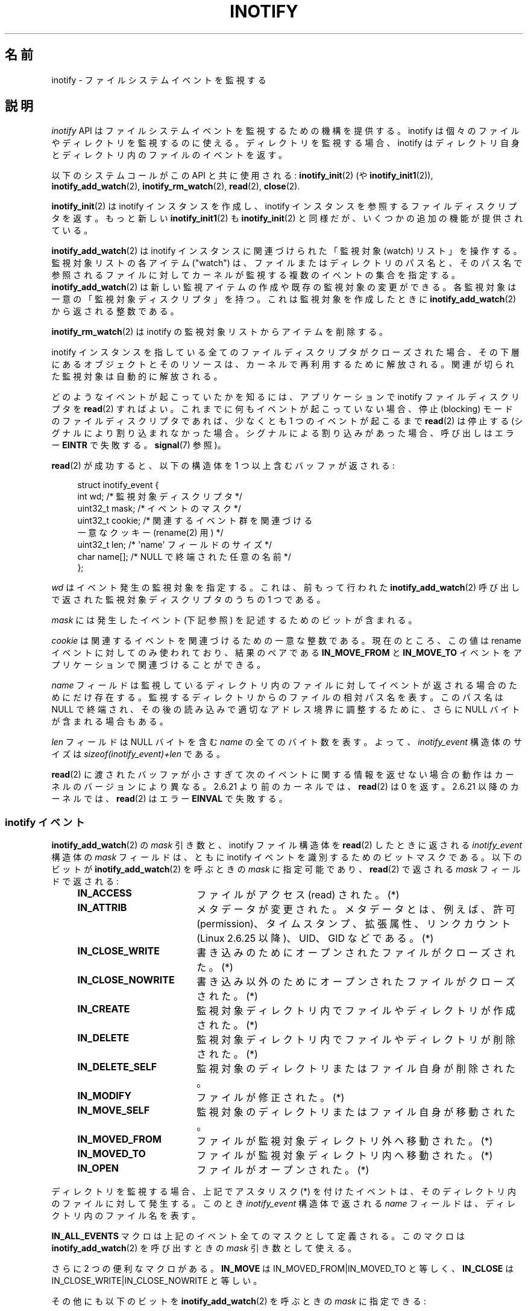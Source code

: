 '\" t
.\" Hey Emacs! This file is -*- nroff -*- source.
.\"
.\" Copyright (C) 2006 Michael Kerrisk <mtk.manpages@gmail.com>
.\"
.\" Permission is granted to make and distribute verbatim copies of this
.\" manual provided the copyright notice and this permission notice are
.\" preserved on all copies.
.\"
.\" Permission is granted to copy and distribute modified versions of this
.\" manual under the conditions for verbatim copying, provided that the
.\" entire resulting derived work is distributed under the terms of a
.\" permission notice identical to this one.
.\"
.\" Since the Linux kernel and libraries are constantly changing, this
.\" manual page may be incorrect or out-of-date.  The author(s) assume no
.\" responsibility for errors or omissions, or for damages resulting from
.\" the use of the information contained herein.  The author(s) may not
.\" have taken the same level of care in the production of this manual,
.\" which is licensed free of charge, as they might when working
.\" professionally.
.\"
.\" Formatted or processed versions of this manual, if unaccompanied by
.\" the source, must acknowledge the copyright and authors of this work.
.\"
.\" Japanese Version Copyright (c) 2006 Yuichi SATO
.\"     and Copyright (c) 2007-2008 Akihiro MOTOKI
.\" Translated 2006-07-05 by Yuichi SATO <ysato444@yahoo.co.jp>, LDP v2.29
.\" Updated 2006-07-20 by Yuichi SATO, LDP v2.36
.\" Updated 2007-06-13, Akihiro MOTOKI <amotoki@dd.iij4u.or.jp>, LDP v2.55
.\" Updated 2008-08-10, Akihiro MOTOKI, LDP v3.05
.\" Updated 2008-09-19, Akihiro MOTOKI, LDP v3.08
.\"
.TH INOTIFY 7 2008-11-18 "Linux" "Linux Programmer's Manual"
.SH 名前
inotify \- ファイルシステムイベントを監視する
.SH 説明
.I inotify
API はファイルシステムイベントを監視するための機構を提供する。
inotify は個々のファイルやディレクトリを監視するのに使える。
ディレクトリを監視する場合、inotify はディレクトリ自身と
ディレクトリ内のファイルのイベントを返す。

以下のシステムコールがこの API と共に使用される:
.BR inotify_init (2)
(や
.BR inotify_init1 (2)),
.BR inotify_add_watch (2),
.BR inotify_rm_watch (2),
.BR read (2),
.BR close (2).

.BR inotify_init (2)
は inotify インスタンスを作成し、inotify インスタンスを参照する
ファイルディスクリプタを返す。
もっと新しい
.BR inotify_init1 (2)
も
.BR inotify_init (2)
と同様だが、いくつかの追加の機能が提供されている。

.BR inotify_add_watch (2)
は inotify インスタンスに関連づけられた「監視対象 (watch) リスト」を操作する。
監視対象リストの各アイテム ("watch") は、
ファイルまたはディレクトリのパス名と、
そのパス名で参照されるファイルに対して
カーネルが監視する複数のイベントの集合を指定する。
.BR inotify_add_watch (2)
は新しい監視アイテムの作成や既存の監視対象の変更ができる。
各監視対象は一意の「監視対象ディスクリプタ」を持つ。
これは監視対象を作成したときに
.BR inotify_add_watch (2)
から返される整数である。

.BR inotify_rm_watch (2)
は inotify の監視対象リストからアイテムを削除する。

inotify インスタンスを指している
全てのファイルディスクリプタがクローズされた場合、
その下層にあるオブジェクトとそのリソースは、
カーネルで再利用するために解放される。
関連が切られた監視対象は自動的に解放される。

どのようなイベントが起こっていたかを知るには、
アプリケーションで inotify ファイルディスクリプタを
.BR read (2)
すればよい。
これまでに何もイベントが起こっていない場合、
停止 (blocking) モードのファイルディスクリプタであれば、
少なくとも 1 つのイベントが起こるまで
.BR read (2)
は停止する (シグナルにより割り込まれなかった場合。
シグナルによる割り込みがあった場合、呼び出しはエラー
.BR EINTR
で失敗する。
.BR signal (7)
参照)。

.BR read (2)
が成功すると、以下の構造体を 1 つ以上含むバッファが返される:
.in +4n
.nf

struct inotify_event {
    int      wd;       /* 監視対象ディスクリプタ */
.\" FIXME . The type of the 'wd' field should probably be "int32_t".
.\" I submitted a patch to fix this.  See the LKML thread
.\" "[patch] Fix type errors in inotify interfaces", 18 Nov 2008
.\" Glibc bug filed: http://sources.redhat.com/bugzilla/show_bug.cgi?id=7040
    uint32_t mask;     /* イベントのマスク */
    uint32_t cookie;   /* 関連するイベント群を関連づける
                          一意なクッキー (rename(2) 用) */
    uint32_t len;      /* \(aqname\(aq フィールドのサイズ */
    char     name[];   /* NULL で終端された任意の名前 */
};
.fi
.in

.I wd
はイベント発生の監視対象を指定する。
これは、前もって行われた
.BR inotify_add_watch (2)
呼び出しで返された監視対象ディスクリプタのうちの 1 つである。

.I mask
には発生したイベント (下記参照) を記述するためのビットが含まれる。

.I cookie
は関連するイベントを関連づけるための一意な整数である。
現在のところ、この値は rename イベントに対してのみ使われており、
結果のペアである
.B IN_MOVE_FROM
と
.B IN_MOVE_TO
イベントをアプリケーションで関連づけることができる。

.I name
フィールドは監視しているディレクトリ内のファイルに対して
イベントが返される場合のためにだけ存在する。
監視するディレクトリからのファイルの相対パス名を表す。
このパス名は NULL で終端され、
その後の読み込みで適切なアドレス境界に調整するために、
さらに NULL バイトが含まれる場合もある。

.I len
フィールドは NULL バイトを含む
.I name
の全てのバイト数を表す。
よって、
.I inotify_event
構造体のサイズは
.I "sizeof(inotify_event)+len"
である。

.BR read (2)
に渡されたバッファが小さすぎて次のイベントに関する情報を返せない
場合の動作はカーネルのバージョンにより異なる。
2.6.21 より前のカーネルでは、
.BR read (2)
は 0 を返す。
2.6.21 以降のカーネルでは、
.BR read (2)
はエラー
.B EINVAL
で失敗する。
.SS inotify イベント
.BR inotify_add_watch (2)
の
.I mask
引き数と、inotify ファイル構造体を
.BR read (2)
したときに返される
.I inotify_event
構造体の
.I mask
フィールドは、ともに inotify イベントを識別するための
ビットマスクである。
以下のビットが
.BR inotify_add_watch (2)
を呼ぶときの
.I mask
に指定可能であり、
.BR read (2)
で返される
.I mask
フィールドで返される:
.RS 4
.sp
.PD 0
.TP 18
.B IN_ACCESS
ファイルがアクセス (read) された。(*)
.TP
.B IN_ATTRIB
メタデータが変更された。
メタデータとは、例えば、許可 (permission)、タイムスタンプ、拡張属性、
リンクカウント (Linux 2.6.25 以降)、UID、GID などである。(*)
.TP
.B IN_CLOSE_WRITE
書き込みのためにオープンされたファイルがクローズされた。(*)
.TP
.B IN_CLOSE_NOWRITE
書き込み以外のためにオープンされたファイルがクローズされた。(*)
.TP
.B IN_CREATE
監視対象ディレクトリ内でファイルやディレクトリが作成された。(*)
.TP
.B IN_DELETE
監視対象ディレクトリ内でファイルやディレクトリが削除された。(*)
.TP
.B IN_DELETE_SELF
監視対象のディレクトリまたはファイル自身が削除された。
.TP
.B IN_MODIFY
ファイルが修正された。(*)
.TP
.B IN_MOVE_SELF
監視対象のディレクトリまたはファイル自身が移動された。
.TP
.B IN_MOVED_FROM
ファイルが監視対象ディレクトリ外へ移動された。(*)
.TP
.B IN_MOVED_TO
ファイルが監視対象ディレクトリ内へ移動された。(*)
.TP
.B IN_OPEN
ファイルがオープンされた。(*)
.PD
.RE
.PP
ディレクトリを監視する場合、
上記でアスタリスク (*) を付けたイベントは、
そのディレクトリ内のファイルに対して発生する。
このとき
.I inotify_event
構造体で返される
.I name
フィールドは、ディレクトリ内のファイル名を表す。
.PP
.B IN_ALL_EVENTS
マクロは上記のイベント全てのマスクとして定義される。
このマクロは
.BR inotify_add_watch (2)
を呼び出すときの
.I mask
引き数として使える。

さらに 2 つの便利なマクロがある。
.B IN_MOVE
は
IN_MOVED_FROM|IN_MOVED_TO
と等しく、
.B IN_CLOSE
は
IN_CLOSE_WRITE|IN_CLOSE_NOWRITE
と等しい。
.PP
その他にも以下のビットを
.BR inotify_add_watch (2)
を呼ぶときの
.I mask
に指定できる:
.RS 4
.sp
.PD 0
.TP 18
.B IN_DONT_FOLLOW
\fIpathname\fP がシンボリックリンクである場合に辿らない。
(Linux 2.6.15 以降)
.TP
.B IN_MASK_ADD
\fIpathname\fP に対する監視マスクが既に存在する場合、
(マスクの置き換えではなく) イベントを追加 (OR) する。
.TP
.B IN_ONESHOT
1 つのイベントについて \fIpathname\fP を監視し、
イベントが発生したら監視対象リストから削除する。
.TP
.BR IN_ONLYDIR " (Linux 2.6.15 以降)"
\fIpathname\fP がディレクトリの場合にのみ監視する。
.PD
.RE
.PP
以下のビットが
.BR read (2)
で返される
.I mask
フィールドに設定される:
.RS 4
.sp
.PD 0
.TP 18
.B IN_IGNORED
監視対象が (\fBinotify_rm_watch\fP(2) により) 明示的に
削除された。もしくは (ファイルの削除、またはファイル
システムのアンマウントにより) 自動的に削除された。
.TP
.B IN_ISDIR
このイベントの対象がディレクトリである。
.TP
.B IN_Q_OVERFLOW
イベントキューが溢れた (このイベントの場合、\fIwd\fP は \-1 である)。
.TP
.B IN_UNMOUNT
監視対象オブジェクトを含むファイルシステムがアンマウントされた。
.PD
.RE
.SS /proc インターフェース
以下のインターフェースは、inotify で消費される
カーネルメモリの総量を制限するのに使用できる:
.TP
.I /proc/sys/fs/inotify/max_queued_events
このファイルの値は、アプリケーションが
.BR inotify_init (2)
を呼び出すときに使用され、対応する inotify インスタンスについて
キューに入れられるイベントの数の上限を設定する。
この制限を超えたイベントは破棄されるが、
.B IN_Q_OVERFLOW
イベントが常に生成される。
.TP
.I /proc/sys/fs/inotify/max_user_instances
1 つの実ユーザ ID に対して生成できる
inotify インスタンスの数の上限を指定する。
.TP
.I /proc/sys/fs/inotify/max_user_watches
作成可能な監視対象の数の実 UID 単位の上限を指定する。
.SH バージョン
inotify は 2.6.13 の Linux カーネルに組込まれた。
これに必要なライブラリのインターフェースは、
glibc のバージョン 2.4 に追加された
.RB ( IN_DONT_FOLLOW ,
.BR IN_MASK_ADD ,
.B IN_ONLYDIR
だけはバージョン 2.5 で追加された)。
.SH 準拠
inotify API は Linux 独自のものである。
.SH 注意
inotify ファイルディスクリプタは
.BR select (2),
.BR poll (2),
.BR epoll (7)
を使って監視できる。
イベントがある場合、ファイルディスクリプタは読み込み可能と通知する。

Linux 2.6.25 以降では、シグナル駆動 (signal-driven) I/O の通知が
inotify ファイルディスクリプタについて利用可能である。
.BR fcntl (2)
に書かれている
.RB ( O_ASYNC
フラグを設定するための)
.BR F_SETFL ,
.BR F_SETOWN ,
.B F_SETSIG
の議論を参照のこと。
シグナルハンドラに渡される
.I siginfo_t
構造体は、以下のフィールドが設定される
.RI ( siginfo_t
は
.BR sigaction (2)
で説明されている)。
.I si_fd
には inotify ファイルディスクリプタ番号が、
.I si_signo
にはシグナル番号が、
.I si_code
には
.BR POLL_IN
が、
.I si_band
には
.B POLLIN
が設定される。

inotify ファイルディスクリプタに対して
連続して生成される出力 inotify イベントが同一の場合
.RI ( wd ,
.IR mask ,
.IR cookie ,
.I name
が等しい場合)、
前のイベントがまだ読み込まれていなければ、
連続するイベントが 1 つのイベントにまとめられる
(ただし「バグ」の節も参照のこと)。

inotify ファイルディスクリプタの読み込みで返されるイベントは、
順序付けられたキューになる。
従って、たとえば、あるディレクトリの名前を別の名前に変更した場合、
inotify ファイルディスクリプタについての正しい順番で
イベントが生成されることが保証される。

.B FIONREAD
.BR ioctl (2)
は inotify ファイルディスクリプタから何バイト読み込めるかを返す。

inotify によるディレクトリの監視は再帰的に行われない:
あるディレクトリ以下のサブディレクトリを監視する場合、
監視対象を追加で作成しなければならない。
.SH バグ
2.6.16 以前のカーネルでは
.B IN_ONESHOT
.I mask
フラグが働かない。

カーネル 2.6.25 より前では、
連続する同一のイベントを一つにまとめることを意図したコード
(古い方のイベントがまだ読み込まれていない場合に、
最新の 2 つのイベントを一つにまとめられる可能性がある) が、
最新のイベントが「最も古い」読み込まれていないイベントとまとめられるか
をチェックするようになっていた。
.SH 関連項目
.BR inotify_add_watch (2),
.BR inotify_init (2),
.BR inotify_init1 (2),
.BR inotify_rm_watch (2),
.BR read (2),
.BR stat (2),
.IR Documentation/filesystems/inotify.txt .
